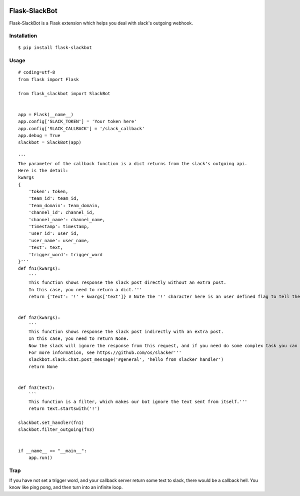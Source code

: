 |Build Status| |Coverage Status| |PyPI Version| |PyPI Downloads|

Flask-SlackBot
===================

Flask-SlackBot is a Flask extension which helps you deal with slack's outgoing webhook.

Installation
------------
::

    $ pip install flask-slackbot


Usage
-----
::

    # coding=utf-8 
    from flask import Flask

    from flask_slackbot import SlackBot


    app = Flask(__name__)
    app.config['SLACK_TOKEN'] = 'Your token here'
    app.config['SLACK_CALLBACK'] = '/slack_callback'
    app.debug = True
    slackbot = SlackBot(app)

    '''
    The parameter of the callback function is a dict returns from the slack's outgoing api.
    Here is the detail:
    kwargs
    {
        'token': token,
        'team_id': team_id,
        'team_domain': team_domain,
        'channel_id': channel_id,
        'channel_name': channel_name,
        'timestamp': timestamp,
        'user_id': user_id,
        'user_name': user_name,
        'text': text,
        'trigger_word': trigger_word
    }'''
    def fn1(kwargs):
        '''
        This function shows response the slack post directly without an extra post.
        In this case, you need to return a dict.'''
        return {'text': '!' + kwargs['text']} # Note the '!' character here is an user defined flag to tell the slack, this message is sent from the bot.


    def fn2(kwargs):
        '''
        This function shows response the slack post indirectly with an extra post.
        In this case, you need to return None.
        Now the slack will ignore the response from this request, and if you need do some complex task you can use the built-in slacker.
        For more information, see https://github.com/os/slacker'''
        slackbot.slack.chat.post_message('#general', 'hello from slacker handler')
        return None


    def fn3(text):
        ```
        This function is a filter, which makes our bot ignore the text sent from itself.'''
        return text.startswith('!')

    slackbot.set_handler(fn1)
    slackbot.filter_outgoing(fn3)


    if __name__ == "__main__":
        app.run()


Trap
------------
If you have not set a trigger word, and your callback server return some text to slack, there would be a callback hell. You know like ping pong, and then turn into an infinite loop.

.. |Build Status| image:: https://travis-ci.org/halfcrazy/flask-slackbot.svg?branch=master
   :target: https://travis-ci.org/halfcrazy/flask-slackbot
   :alt: Build Status
.. |PyPI Version| image:: https://img.shields.io/pypi/v/Flask-Slackbot.svg
   :target: https://pypi.python.org/pypi/Flask-SlackBot
   :alt: PyPI Version
.. |PyPI Downloads| image:: https://img.shields.io/pypi/dm/Flask-SlackBot.svg
   :target: https://pypi.python.org/pypi/Flask-SlackBot
   :alt: Downloads
.. |Coverage Status| image:: https://img.shields.io/coveralls/halfcrazy/flask-slackbot.svg
   :target: https://coveralls.io/r/halfcrazy/flask-slackbot
   :alt: Coverage Status
